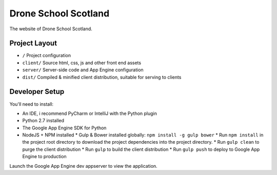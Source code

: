 Drone School Scotland
=====================

The website of Drone School Scotland.


Project Layout
--------------

* ``/`` Project configuration
* ``client/`` Source html, css, js and other front end assets
* ``server/`` Server-side code and App Engine configuration
* ``dist/`` Compiled & minified client distribution, suitable for serving to clients


Developer Setup
---------------

You'll need to install:

* An IDE, i recommend PyCharm or IntelliJ with the Python plugin
* Python 2.7 installed
* The Google App Engine SDK for Python
* NodeJS + NPM installed
  * Gulp & Bower installed globally: ``npm install -g gulp bower``
  * Run ``npm install`` in the project root directory to download the project dependencies into the project directory.
  * Run ``gulp clean`` to purge the client distribution
  * Run ``gulp`` to build the client distribution
  * Run ``gulp push`` to deploy to Google App Engine to production

Launch the Google App Engine dev appserver to view the application.
